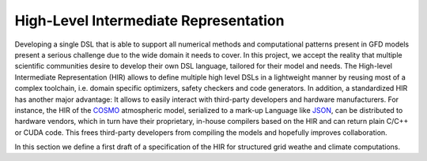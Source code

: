.. _SIR:

High-Level Intermediate Representation
########################################

Developing a single DSL that is able to support all numerical methods and computational patterns present in GFD models present a serious challenge due to the wide domain it needs to cover. In this project, we accept the reality that multiple scientific communities desire to develop their own DSL language, tailored for their model and needs. The High-level Intermediate Representation (HIR) allows to define multiple high level DSLs in a lightweight manner by reusing most of a complex toolchain, i.e. domain specific optimizers, safety checkers and code generators. 
In addition, a standardized HIR has another major advantage: It allows to easily interact with third-party developers and hardware manufacturers. For instance, the HIR of the `COSMO <http://www.cosmo-model.org/>`_ atmospheric model, serialized to a mark-up Language like `JSON <https://en.wikipedia.org/wiki/JSON>`_, can be distributed to hardware vendors, which in turn have their proprietary, in-house compilers based on the HIR and can return plain C/C++ or CUDA code. This frees third-party developers from compiling the models and hopefully improves collaboration.

In this section we define a first draft of a specification of the HIR for structured grid weathe and climate computations.


.. glossary::

  `Program`

    the main program

     .. admonition:: It has
       :class: tip

       - A :term:`GlobalVariableMap`.
       - A sequence of :term:`ScopedProgram` or :term:`ExternalKernel`

  `GlobalVariableMap`

    a map of global variables to values used through the whole :term:`Program`

  `ExternalKernel`
    
    describes the call to a external kernels.

    .. admonition:: It has
       :class: tip

       - a sequence of input and output :term:`FieldDecl` 's.

  `ScopedProgram`

    Provides the control flow of a component of the full model.

    .. admonition:: It has
       :class: tip

       - a list<:term:`FieldDecl`> used within the program
       - a :term:`ControlFlowGraph`

    .. admonition:: Example:
       :class: attention
        
       The following pseudo-code represents a :term:`ScopedProgram` where `conjugate_gradient_solver` is the actual :term:`VerticalRegionComputationDecl` 
       that contains the grid points calculations that operates on fields `f` and `g`

       .. code:: c++
  
         for(iter: range) {
           field = f,g;
           res = conjugate_gradient_solver(f,g);
           if(res) break;
         }
  
  `ControlFlowGraph`

    a sequence of statements of a control flow

    .. admonition:: It has
       :class: tip

       - a list<:term:`ControlFlowGraphStmt`>

    .. admonition:: Example:
       :class: attention
        
       The following pseudo-code within a :term:`ScopedProgram`

       .. code:: c++
   
         if(tstep==1) {
           call hdiff1(u, v)
         }
         else {
           call hdiff2(u,v)
         }
         u -= u_ref

       is represented by the following :term:`ControlFlowGraph`

       .. image:: figures/controlflowexample.png 

  `ControlFlowGraphStmt`

    A statement node of a :term:`ControlFlowGraph`.

    .. admonition:: It is any of 
       :class: tip    
 
       - :term:`VerticalRegionComputationDecl`, :term:`IfStmt`, :term:`BlockStmt`, :term:`CallStmt`, :term:`VarDecl`

  `IfStmt` 

    an if/then/else block statement

    .. admonition:: It has 
       :class: tip

       - a condition of type :term:`ControlFlowGraphStmt` || :term:`ComputationStmt`
       - a `then` statement of type :term:`ControlFlowGraphStmt` || :term:`ComputationStmt`
       - an `else` of type :term:`ControlFlowGraphStmt` || :term:`ComputationStmt`

    .. admonition:: It can be used in
       :class: note

       - :term:`ControlFlowGraphStmt` 
       - :term:`ComputationStmt`

  `BlockStmt`

    a block of any number of statements. 

    .. admonition:: It has
       :class: tip

       - a list<:term:`ControlFlowGraphStmt` || :term:`ComputationStmt` >

    .. admonition:: It can be used in
       :class: note

       - :term:`ControlFlowGraphStmt` 
       - :term:`ComputationStmt`
  
  `CallStmt`

    a statement call to another :term:`ScopedProgram`, :term:`ExternalKernel` or :term:`BoundaryConditionDecl`

    .. admonition:: It has
       :class: tip

       - A list of argument :term:`FieldDecl` 's
       - One of :term:`ScopedProgram`, :term:`ExternalKernel` or :term:`BoundaryConditionDecl`

    .. admonition:: It can be used in 
       :class: note

       - :term:`ControlFlowGraphStmt`

    .. admonition:: Example:
       :class: attention
        
       .. code:: Fortran

          Program radiation {
            Field pca1, pca2
            call boundary_condition(zero_gradient, pca1) // -> This is a CallStmt to a BC
            call lw_solver(pca1, pca2)  // -> This is a CallStmt to a ScopedProgram
          }
 
  `BoundaryConditionDecl`

    a declaration of a boundary condition computation. It is an alias of a :term:`StencilFunctionDecl`

    .. admonition:: It has 
       :class: tip

       - a :term:`StencilFunctionDecl`

  `Interval`

    describes a vertical interval, determined by the lower and the upper bound.

  `FieldDecl`

    storage in a N-D gridded space that is referenced by in the HIR by its name. 
    All :term:`FieldDecl` 's, with is_temporary==false,  will be arguments of a call to a `:term:`ScopedProgram` or :term:`StencilFunctionDecl`

    .. admonition:: It has
       :class: tip

       - string: name
       - bool: is_temporary

    .. admonition:: It can be used in
       :class: note

       - a :term:`ScopedProgram` 
       - a :term:`StencilFunctionDecl`

  `VarDecl`

    a variable that represents a N-dimensional scalar.  

    .. admonition:: It has
       :class: tip

       - :term:`Type`: type
       - string: name
       - int: dimension of the variable (0 for gridded :term:`FieldDecl`)
       - string: operation to initialize the variable

    .. admonition:: It can be used in 
       :class: note

       - :term:`ControlFlowGraph`
       - :term:`ComputationAST`

    .. admonition:: Example:
       :class: attention
        
       .. code:: c++

          Program model {
            storage f1, f2;
            var v1;                 //  -> This is a gridded storage variable declaration
            var w[3] = {0.,1.,0.};  //  -> This is a 3 dimensional scalar variable with initialization
          }

  `VerticalRegionComputationDecl`
    declaration of the computations within a vertical region (determined by an :term:`Interval`), that are executed with a certain vertical loop order
    
    .. admonition:: It has
       :class: tip

       - a :term:`LoopOrder`
       - an :term:`ComputationAST`
       - an :term:`Interval` where the statements of the `ComputationAST` are computed

    .. admonition:: It can be used in
       :class: note    
 
       - a :term:`ScopedProgram`

    .. admonition:: Example:
       :class: attention
        
       The backward substitution of the thomas algorithm

       .. math::
        
         x_{n} &= d'_{n} \\
         x_{i} &= d'_{i} -c'_{i}x_{i+1} \;\;\; ; i=n-1, n-2,...,1
  

       can be coded as two `VerticalRegionComputationDecl` 's, with different :term:`ComputationAST`, one for the update of the boundary level `n` and another one with a backward loop in the interval [n-1,1]

  `LoopOrder`

    a loop order. 

    .. admonition:: It can be any of
       :class: tip

       - enum: increment, enum: decrement

  `ComputationAST`
    a sequence of statement nodes that describe the grid-point computations of a :term:`VerticalRegionComputationDecl` or a :term:`StencilFunctionDecl`

    .. admonition:: It has
       :class: tip

       - one or more than one :term:`ComputationStmt`

    .. admonition:: It can be used in 
       :class:: note

       - :term:`VerticalRegionComputationDecl`
       - :term:`StencilFunctionDecl`

    .. admonition:: Example:
       :class: attention
       
       The following pseudocode 

       .. code:: c++

          if(tstep == 1) {
            field[] = avg(k, field[i+1]) * 0.5;
          }
          return field*coeff;
   
       will be represented as with the following AST

       .. image:: figures/astexample.png


  `ComputationStmt`
    a computation statement, i.e. a node of the :term:`ComputationAST`.

    .. admonition:: It can be any of
       :class: tip

       - :term:`BlockStmt`, :term:`ExprStmt`, :term:`ReturnStmt` (only if the :term:`ComputationAST` belongs to a :term:`StencilFunctionDecl`), :term:`StencilFunCallExpr`, :term:`VarDecl`, :term:`IfStmt`

    .. admonition:: It can be used in 
       :class: note

       - :term:`ComputationAST`

  `ReturnStmt`

    a return statement

    .. admonition:: It has
       :class: tip

       - a :term:`Expr` to return

  `ExprStmt`

    a statement that encloses a :term:`Expr`

  `Expr`

    a expression, i.e. anything that contains a :term:`Identifier`, :term:`LiteralExpr`, :term:`OperatorExpr`

  `Identifier`

    .. admonition:: It can be any of
       :class: tip

       - :term:`VarAccessExpr`, :term:`FieldAccessExpr`

  `VarAccessExpr` 
    an expression that represents an access to a variable

    .. admonition:: It has
       :class: tip

       - :term:`VarDecl`
       - :term:`LiteralExpr`: access index of the var has more than 1 dimensions

    .. admonition:: Example: 
       :class: attention

       .. code:: c++
 
          globals { 
            int tstep = 10;
          }
          Program model {
            var wght[2];
            if(tstep == 11)  // -> tstep is a VarAccessExpr (to global variable)
               wght[1] ++;   // -> wght is a VarAccessExpr with an (index == 1)
          }


  `FieldAccessExpr` 
    an expression that represents an access to a field

    .. admonition:: It has
       :class: tip

       - :term:`FieldDecl`
       - list<:term:`Offset`>

 
  `LiteralExpr`

    expression that represents a literal

    .. admonition:: It has
       :class: tip

       - string: value
       - Type: type

  `Type`

    a type representation


  `OperatorExpr`
    an expression that represents an operator

    .. admonition:: It can be any of
       :class: tip

       - :term:`BinaryOpExpr`, :term:`UnaryOpExpr`, :term:`AssignmentOpExpr`, :term:`TernaryOpExpr`, :term:`StencilFunCallExpr`

  `BinaryOpExpr`
    a binary operator expression

    .. admonition:: It has
       :class: tip

       - :term:`Expr`: left
       - string: operator
       - :term:`Expr`: right

  `UnaryOpExpr`
    a unary operator expression

    .. admonition:: It has
       :class: tip

       - string: operator
       - :term:`Expr`: operand

  `AssignmentOpExpr`
    an assignment operator expression

    .. admonition:: It has
       :class: tip

       - :term:`Expr`: left
       - string: operator
       - :term:`Expr`: right

  `TernaryOpExpr`
    an ternary operator expression

    .. admonition:: It has
       :class: tip
 
       - :term:`Expr`: condition
       - :term:`Expr`: left
       - :term:`Expr`: right

  `StencilFunCallExpr`
    a stencil function call expression

    .. admonition:: It has
       :class: tip
 
       - :term:`StencilFunctionDecl`
       - list<:term:`StencilFunctionArg`>: arguments
       

  `Offset`

    Relative distance in a given `Direction` to a neighbor grid point. 

    .. admonition:: It can be used in
       :class: note

       - :term:`FieldDecl` accesses 
       - As argument of :term:`StencilFunctionDecl` 's.

    .. admonition:: Example: 
       :class: attention

       `i+1`, [1,0,0]
  
  `Direction`
    Identifies a dimension. A direction is also treated as an :term:`Offset` with distance 0.
    It is mainly used to parameterize the direction of numerical operators in stencil functions.

    .. admonition:: It can be used in
       :class: note
    
       - :term:`FieldDecl` accesses
       - as argument of :term:`StencilFunctionDecl` 's.

    .. admonition:: Example:
       :class: attention
        
        `avg(j, field)`

  `StencilFunctionArg`
    a stencil function argument

    .. admonition:: It is any of 
       :class: tip
 
       - :term:`Offset`, :term:`Direction`, :term:`FieldDecl`, :term:`StencilFunCallExpr`

  `StencilFunctionDecl`
    A parameterized function applied to a grid point that contains stencil operations. 
   
    .. admonition:: It has
       :class: tip

       - list<:term:`Interval`>: intervals for which there are different specializations of the computation.
       - list<:term:`ComputationAST`>: a computation AST for each :term:`Interval`.
       - list<:term:`StencilFunctionArg`>: list of arguments that are common to the specializations of all :term:`Interval` 's.

    .. admonition:: It can be used in
       :class: note    
 
       - a :term:`ComputationAST`
 
